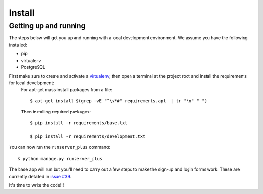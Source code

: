 Install
=========

Getting up and running
----------------------

The steps below will get you up and running with a local development environment. We assume you have the following installed:

* pip
* virtualenv
* PostgreSQL

First make sure to create and activate a virtualenv_, then open a terminal at the project root and install the requirements for local development:
 For apt-get mass install packages from a file::
 
     $ apt-get install $(grep -vE "^\s*#" requirements.apt  | tr "\n" " ")

 Then installing required packages::
 
    $ pip install -r requirements/base.txt
    
    $ pip install -r requirements/development.txt 
    
.. _virtualenv: http://docs.python-guide.org/en/latest/dev/virtualenvs/

You can now run the ``runserver_plus`` command::

    $ python manage.py runserver_plus

The base app will run but you'll need to carry out a few steps to make the sign-up and login forms work. These are currently detailed in `issue #39`_.

.. _issue #39: https://github.com/pydanny/cookiecutter-django/issues/39

It's time to write the code!!!

